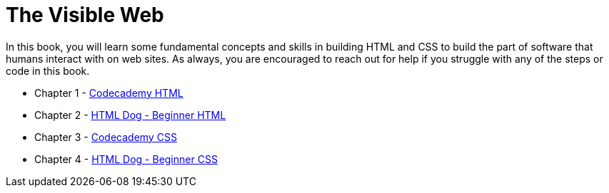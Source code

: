 = The Visible Web

[.lead]
In this book, you will learn some fundamental concepts and skills in building HTML and CSS to build the part of software that humans interact with on web sites. As always, you are encouraged to reach out for help if you struggle with any of the steps or code in this book.

* Chapter 1 - link:HTML_CODECADEMY.asciidoc[Codecademy HTML]
* Chapter 2 - link:HTML_DOG.asciidoc[HTML Dog - Beginner HTML]
* Chapter 3 - link:CSS_CODECADEMY.asciidoc[Codecademy CSS]
* Chapter 4 - link:CSS_DOG.asciidoc[HTML Dog - Beginner CSS]

